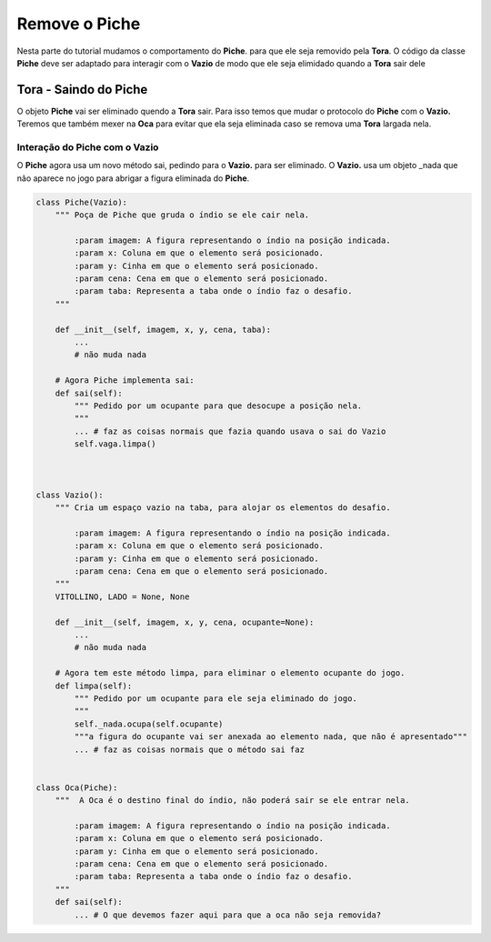 .. Jogo para ensino de programação Python.
    Changelog
    ---------
    .. versionadded::    20.08.b0
        Tira o Piche.

.. _tira_piche:

Remove o Piche
======================

Nesta parte do tutorial mudamos o comportamento do **Piche**.
para que ele seja removido pela **Tora**.
O código da classe **Piche** deve ser adaptado para interagir com o **Vazio**
de modo que ele seja elimidado quando a **Tora** sair dele

.. seealso::
 Este código é uma modificação do código descrito em :ref:`tora_partes`.
 
.. _tora_piche:

Tora - Saindo do Piche
-----------------------------

O objeto **Piche** vai ser eliminado quendo a **Tora** sair.
Para isso temos que mudar o protocolo do **Piche** com o **Vazio.**
Teremos que também mexer na **Oca** para evitar que ela seja
eliminada caso se remova uma **Tora** largada nela.

Interação do Piche com o Vazio
^^^^^^^^^^^^^^^^^^^^^^^^^^^^^^^^^^^^^

O **Piche** agora usa um novo método sai, pedindo para o **Vazio.** para ser eliminado.
O **Vazio.** usa um objeto _nada que não aparece no jogo para abrigar a figura eliminada do **Piche**.

.. mermaid ::

    sequenceDiagram
        participant Indio
        participant Tora
        participant Piche
        participant Vazio
        Indio->>Tora: largar # pede para sair
        Note left of Tora: Tora largada <br/>no Piche
        Indio->>Tora: pegar # pede para sair
        Note left of Tora: Tora removida <br/>do Piche
        Tora->>Piche: sai
        Note right of Piche: Piche agora <br/>requer remoção
        Piche->>Vazio: limpa
        Vazio->>Vazio: _nada.ocupa(ocupante)
        Note left of Vazio: Piche anexado <br/>ao nada some

.. seealso ::
 O resto do código do Piche e do Vazio estão em :ref:`tora_partes`


.. code :: python


    class Piche(Vazio):
        """ Poça de Piche que gruda o índio se ele cair nela.

            :param imagem: A figura representando o índio na posição indicada.
            :param x: Coluna em que o elemento será posicionado.
            :param y: Cinha em que o elemento será posicionado.
            :param cena: Cena em que o elemento será posicionado.
            :param taba: Representa a taba onde o índio faz o desafio.
        """
    
        def __init__(self, imagem, x, y, cena, taba):
            ...
            # não muda nada
            
        # Agora Piche implementa sai:
        def sai(self):
            """ Pedido por um ocupante para que desocupe a posição nela.
            """
            ... # faz as coisas normais que fazia quando usava o sai do Vazio
            self.vaga.limpa()
                


    class Vazio():
        """ Cria um espaço vazio na taba, para alojar os elementos do desafio.

            :param imagem: A figura representando o índio na posição indicada.
            :param x: Coluna em que o elemento será posicionado.
            :param y: Cinha em que o elemento será posicionado.
            :param cena: Cena em que o elemento será posicionado.
        """
        VITOLLINO, LADO = None, None
        
        def __init__(self, imagem, x, y, cena, ocupante=None):
            ...
            # não muda nada

        # Agora tem este método limpa, para eliminar o elemento ocupante do jogo.
        def limpa(self):
            """ Pedido por um ocupante para ele seja eliminado do jogo.
            """
            self._nada.ocupa(self.ocupante)
            """a figura do ocupante vai ser anexada ao elemento nada, que não é apresentado"""
            ... # faz as coisas normais que o método sai faz


    class Oca(Piche):
        """  A Oca é o destino final do índio, não poderá sair se ele entrar nela.
        
            :param imagem: A figura representando o índio na posição indicada.
            :param x: Coluna em que o elemento será posicionado.
            :param y: Cinha em que o elemento será posicionado.
            :param cena: Cena em que o elemento será posicionado.
            :param taba: Representa a taba onde o índio faz o desafio.
        """
        def sai(self):
            ... # O que devemos fazer aqui para que a oca não seja removida?

